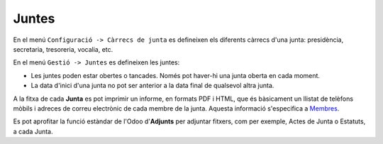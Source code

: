======
Juntes
======

En el menú ``Configuració -> Càrrecs de junta`` es defineixen els diferents càrrecs d'una junta: presidència, secretaria, tresoreria, vocalia, etc.

En el menú ``Gestió -> Juntes`` es defineixen les juntes:

* Les juntes poden estar obertes o tancades. Només pot haver-hi una junta oberta en cada moment.
* La data d'inici d'una junta no pot ser anterior a la data final de qualsevol altra junta.

A la fitxa de cada **Junta** es pot imprimir un informe, en formats PDF i HTML, 
que és bàsicament un llistat de telèfons mòbils i adreces de correu electrònic de cada membre de la junta. Aquesta informació s'especifica a `Membres <members.html>`_.

Es pot aprofitar la funció estàndar de l'Odoo d'**Adjunts** per adjuntar fitxers, com per exemple, Actes de Junta o Estatuts, a cada Junta.